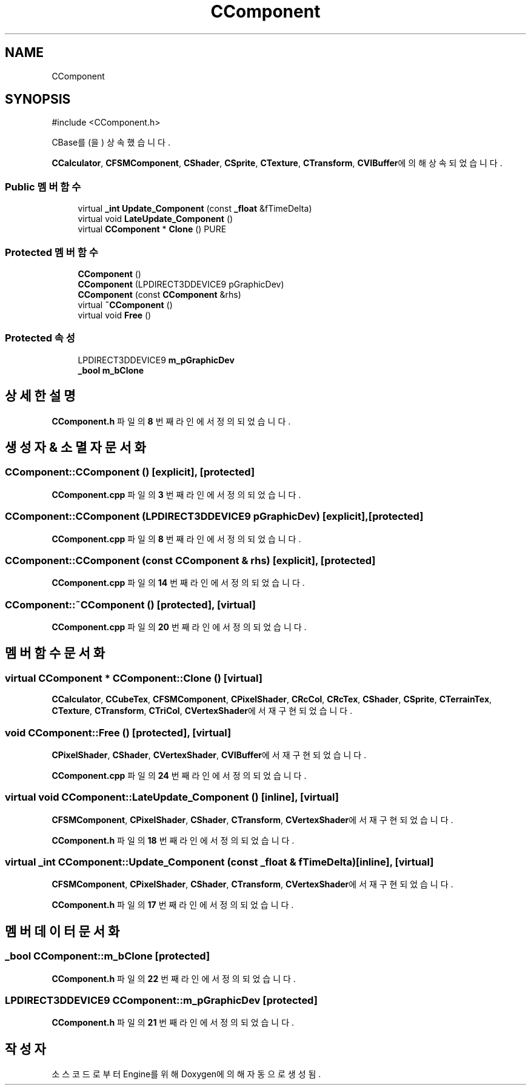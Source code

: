 .TH "CComponent" 3 "Version 1.0" "Engine" \" -*- nroff -*-
.ad l
.nh
.SH NAME
CComponent
.SH SYNOPSIS
.br
.PP
.PP
\fR#include <CComponent\&.h>\fP
.PP
CBase를(을) 상속했습니다\&.
.PP
\fBCCalculator\fP, \fBCFSMComponent\fP, \fBCShader\fP, \fBCSprite\fP, \fBCTexture\fP, \fBCTransform\fP, \fBCVIBuffer\fP에 의해 상속되었습니다\&.
.SS "Public 멤버 함수"

.in +1c
.ti -1c
.RI "virtual \fB_int\fP \fBUpdate_Component\fP (const \fB_float\fP &fTimeDelta)"
.br
.ti -1c
.RI "virtual void \fBLateUpdate_Component\fP ()"
.br
.ti -1c
.RI "virtual \fBCComponent\fP * \fBClone\fP () PURE"
.br
.in -1c
.SS "Protected 멤버 함수"

.in +1c
.ti -1c
.RI "\fBCComponent\fP ()"
.br
.ti -1c
.RI "\fBCComponent\fP (LPDIRECT3DDEVICE9 pGraphicDev)"
.br
.ti -1c
.RI "\fBCComponent\fP (const \fBCComponent\fP &rhs)"
.br
.ti -1c
.RI "virtual \fB~CComponent\fP ()"
.br
.ti -1c
.RI "virtual void \fBFree\fP ()"
.br
.in -1c
.SS "Protected 속성"

.in +1c
.ti -1c
.RI "LPDIRECT3DDEVICE9 \fBm_pGraphicDev\fP"
.br
.ti -1c
.RI "\fB_bool\fP \fBm_bClone\fP"
.br
.in -1c
.SH "상세한 설명"
.PP 
\fBCComponent\&.h\fP 파일의 \fB8\fP 번째 라인에서 정의되었습니다\&.
.SH "생성자 & 소멸자 문서화"
.PP 
.SS "CComponent::CComponent ()\fR [explicit]\fP, \fR [protected]\fP"

.PP
\fBCComponent\&.cpp\fP 파일의 \fB3\fP 번째 라인에서 정의되었습니다\&.
.SS "CComponent::CComponent (LPDIRECT3DDEVICE9 pGraphicDev)\fR [explicit]\fP, \fR [protected]\fP"

.PP
\fBCComponent\&.cpp\fP 파일의 \fB8\fP 번째 라인에서 정의되었습니다\&.
.SS "CComponent::CComponent (const \fBCComponent\fP & rhs)\fR [explicit]\fP, \fR [protected]\fP"

.PP
\fBCComponent\&.cpp\fP 파일의 \fB14\fP 번째 라인에서 정의되었습니다\&.
.SS "CComponent::~CComponent ()\fR [protected]\fP, \fR [virtual]\fP"

.PP
\fBCComponent\&.cpp\fP 파일의 \fB20\fP 번째 라인에서 정의되었습니다\&.
.SH "멤버 함수 문서화"
.PP 
.SS "virtual \fBCComponent\fP * CComponent::Clone ()\fR [virtual]\fP"

.PP
\fBCCalculator\fP, \fBCCubeTex\fP, \fBCFSMComponent\fP, \fBCPixelShader\fP, \fBCRcCol\fP, \fBCRcTex\fP, \fBCShader\fP, \fBCSprite\fP, \fBCTerrainTex\fP, \fBCTexture\fP, \fBCTransform\fP, \fBCTriCol\fP, \fBCVertexShader\fP에서 재구현되었습니다\&.
.SS "void CComponent::Free ()\fR [protected]\fP, \fR [virtual]\fP"

.PP
\fBCPixelShader\fP, \fBCShader\fP, \fBCVertexShader\fP, \fBCVIBuffer\fP에서 재구현되었습니다\&.
.PP
\fBCComponent\&.cpp\fP 파일의 \fB24\fP 번째 라인에서 정의되었습니다\&.
.SS "virtual void CComponent::LateUpdate_Component ()\fR [inline]\fP, \fR [virtual]\fP"

.PP
\fBCFSMComponent\fP, \fBCPixelShader\fP, \fBCShader\fP, \fBCTransform\fP, \fBCVertexShader\fP에서 재구현되었습니다\&.
.PP
\fBCComponent\&.h\fP 파일의 \fB18\fP 번째 라인에서 정의되었습니다\&.
.SS "virtual \fB_int\fP CComponent::Update_Component (const \fB_float\fP & fTimeDelta)\fR [inline]\fP, \fR [virtual]\fP"

.PP
\fBCFSMComponent\fP, \fBCPixelShader\fP, \fBCShader\fP, \fBCTransform\fP, \fBCVertexShader\fP에서 재구현되었습니다\&.
.PP
\fBCComponent\&.h\fP 파일의 \fB17\fP 번째 라인에서 정의되었습니다\&.
.SH "멤버 데이터 문서화"
.PP 
.SS "\fB_bool\fP CComponent::m_bClone\fR [protected]\fP"

.PP
\fBCComponent\&.h\fP 파일의 \fB22\fP 번째 라인에서 정의되었습니다\&.
.SS "LPDIRECT3DDEVICE9 CComponent::m_pGraphicDev\fR [protected]\fP"

.PP
\fBCComponent\&.h\fP 파일의 \fB21\fP 번째 라인에서 정의되었습니다\&.

.SH "작성자"
.PP 
소스 코드로부터 Engine를 위해 Doxygen에 의해 자동으로 생성됨\&.

